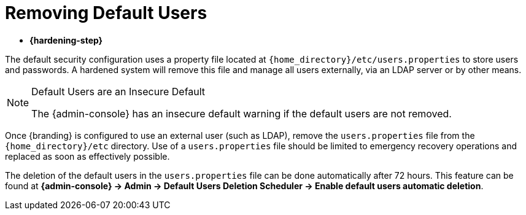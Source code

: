 :title: Removing Default Users
:type: configuration
:status: published
:summary: Remove users.properties file.
:parent: Configuring User Access
:order: 06

= Removing Default Users

* *{hardening-step}*

The default security configuration uses a property file located at `{home_directory}/etc/users.properties` to store users and passwords.
A hardened system will remove this file and manage all users externally, via an LDAP server or by other means.

.Default Users are an Insecure Default
[NOTE]
====
The {admin-console} has an insecure default warning if the default users are not removed.
====

Once {branding} is configured to use an external user (such as LDAP), remove the `users.properties` file from the `{home_directory}/etc` directory.
Use of a `users.properties` file should be limited to emergency recovery operations and replaced as soon as effectively possible.

The deletion of the default users in the `users.properties` file can be done automatically after 72 hours.
This feature can be found at *{admin-console} -> Admin -> Default Users Deletion Scheduler  -> Enable default users automatic deletion*.